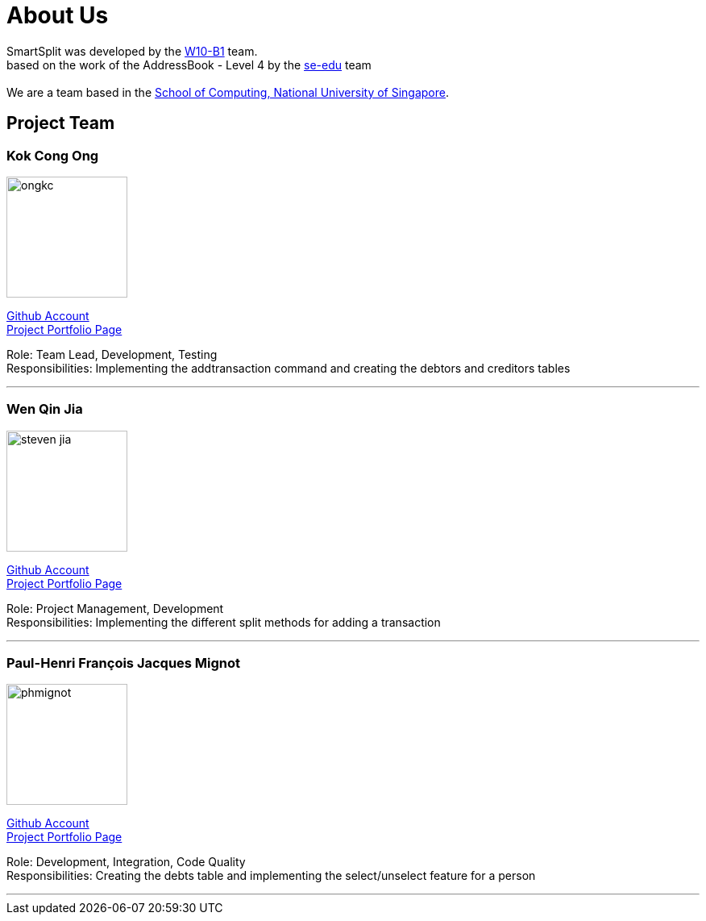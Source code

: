 = About Us
:relfileprefix: team/
:imagesDir: images
:stylesDir: stylesheets

SmartSplit was developed by the https://github.com/CS2103JAN2018-W10-B1/main/tree/master/docs/team[W10-B1] team. +
based on the work of the AddressBook - Level 4 by the https://se-edu.github.io/docs/Team.html[se-edu] team +
{empty} +
We are a team based in the http://www.comp.nus.edu.sg[School of Computing, National University of Singapore].

== Project Team

=== Kok Cong Ong
image::ongkc.png[width="150", align="left"]
https://github.com/ongkc[Github Account] +
https://github.com/CS2103JAN2018-W10-B1/main/blob/master/docs/team/Kok-Cong_Ong.adoc[Project Portfolio Page]

Role: Team Lead, Development, Testing +
Responsibilities: Implementing the addtransaction command and creating the debtors and creditors tables

'''

=== Wen Qin Jia
image::steven-jia.png[width="150", align="left"]
https://github.com/Steven-Jia[Github Account] +
https://github.com/CS2103JAN2018-W10-B1/main/blob/master/docs/team/steven-jia.adoc[Project Portfolio Page]

Role: Project Management, Development +
Responsibilities: Implementing the different split methods for adding a transaction

'''

=== Paul-Henri François Jacques Mignot
image::phmignot.png[width="150", align="left"]
http://github.com/phmignot[Github Account] +
https://github.com/CS2103JAN2018-W10-B1/main/blob/master/docs/team/paulhenrimignot.adoc[Project Portfolio Page]

Role: Development, Integration, Code Quality +
Responsibilities: Creating the debts table and implementing the select/unselect feature for a person

'''

